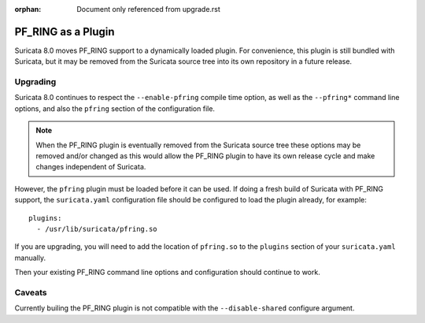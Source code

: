 :orphan: Document only referenced from upgrade.rst

PF_RING as a Plugin
===================

Suricata 8.0 moves PF_RING support to a dynamically loaded plugin. For
convenience, this plugin is still bundled with Suricata, but it may be
removed from the Suricata source tree into its own repository in a
future release.

Upgrading
---------

Suricata 8.0 continues to respect the ``--enable-pfring`` compile time
option, as well as the ``--pfring*`` command line options, and also
the ``pfring`` section of the configuration file.

.. note:: When the PF_RING plugin is eventually removed from the
          Suricata source tree these options may be removed and/or
          changed as this would allow the PF_RING plugin to have its
          own release cycle and make changes independent of Suricata.

However, the ``pfring`` plugin must be loaded before it can be
used. If doing a fresh build of Suricata with PF_RING support, the
``suricata.yaml`` configuration file should be configured to load the
plugin already, for example::

  plugins:
    - /usr/lib/suricata/pfring.so

If you are upgrading, you will need to add the location of
``pfring.so`` to the ``plugins`` section of your ``suricata.yaml``
manually.

Then your existing PF_RING command line options and configuration
should continue to work.

Caveats
-------

Currently builing the PF_RING plugin is not compatible with the
``--disable-shared`` configure argument.

